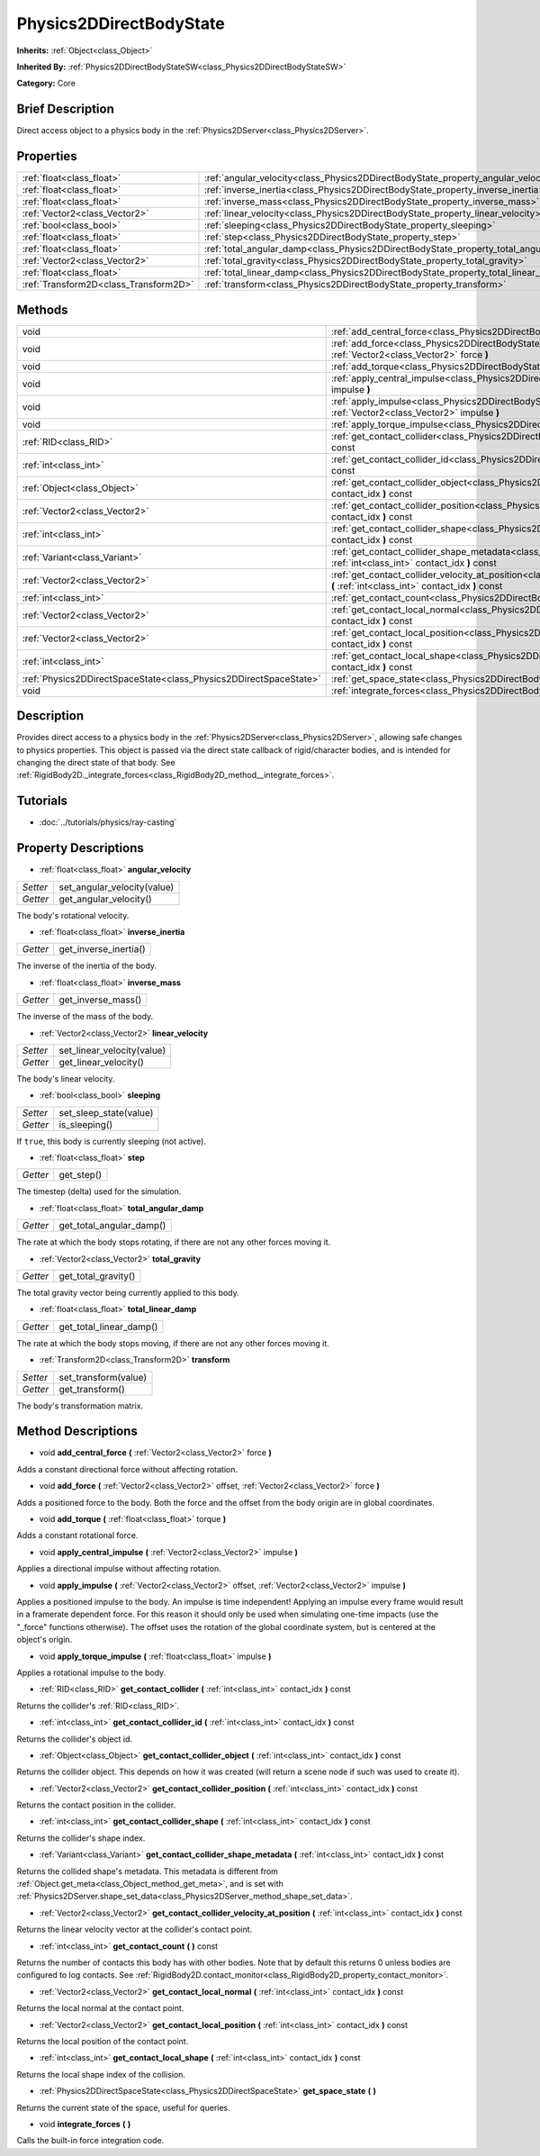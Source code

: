 .. Generated automatically by doc/tools/makerst.py in Godot's source tree.
.. DO NOT EDIT THIS FILE, but the Physics2DDirectBodyState.xml source instead.
.. The source is found in doc/classes or modules/<name>/doc_classes.

.. _class_Physics2DDirectBodyState:

Physics2DDirectBodyState
========================

**Inherits:** :ref:`Object<class_Object>`

**Inherited By:** :ref:`Physics2DDirectBodyStateSW<class_Physics2DDirectBodyStateSW>`

**Category:** Core

Brief Description
-----------------

Direct access object to a physics body in the :ref:`Physics2DServer<class_Physics2DServer>`.

Properties
----------

+---------------------------------------+---------------------------------------------------------------------------------------+
| :ref:`float<class_float>`             | :ref:`angular_velocity<class_Physics2DDirectBodyState_property_angular_velocity>`     |
+---------------------------------------+---------------------------------------------------------------------------------------+
| :ref:`float<class_float>`             | :ref:`inverse_inertia<class_Physics2DDirectBodyState_property_inverse_inertia>`       |
+---------------------------------------+---------------------------------------------------------------------------------------+
| :ref:`float<class_float>`             | :ref:`inverse_mass<class_Physics2DDirectBodyState_property_inverse_mass>`             |
+---------------------------------------+---------------------------------------------------------------------------------------+
| :ref:`Vector2<class_Vector2>`         | :ref:`linear_velocity<class_Physics2DDirectBodyState_property_linear_velocity>`       |
+---------------------------------------+---------------------------------------------------------------------------------------+
| :ref:`bool<class_bool>`               | :ref:`sleeping<class_Physics2DDirectBodyState_property_sleeping>`                     |
+---------------------------------------+---------------------------------------------------------------------------------------+
| :ref:`float<class_float>`             | :ref:`step<class_Physics2DDirectBodyState_property_step>`                             |
+---------------------------------------+---------------------------------------------------------------------------------------+
| :ref:`float<class_float>`             | :ref:`total_angular_damp<class_Physics2DDirectBodyState_property_total_angular_damp>` |
+---------------------------------------+---------------------------------------------------------------------------------------+
| :ref:`Vector2<class_Vector2>`         | :ref:`total_gravity<class_Physics2DDirectBodyState_property_total_gravity>`           |
+---------------------------------------+---------------------------------------------------------------------------------------+
| :ref:`float<class_float>`             | :ref:`total_linear_damp<class_Physics2DDirectBodyState_property_total_linear_damp>`   |
+---------------------------------------+---------------------------------------------------------------------------------------+
| :ref:`Transform2D<class_Transform2D>` | :ref:`transform<class_Physics2DDirectBodyState_property_transform>`                   |
+---------------------------------------+---------------------------------------------------------------------------------------+

Methods
-------

+-------------------------------------------------------------------+---------------------------------------------------------------------------------------------------------------------------------------------------------------------------------------+
| void                                                              | :ref:`add_central_force<class_Physics2DDirectBodyState_method_add_central_force>` **(** :ref:`Vector2<class_Vector2>` force **)**                                                     |
+-------------------------------------------------------------------+---------------------------------------------------------------------------------------------------------------------------------------------------------------------------------------+
| void                                                              | :ref:`add_force<class_Physics2DDirectBodyState_method_add_force>` **(** :ref:`Vector2<class_Vector2>` offset, :ref:`Vector2<class_Vector2>` force **)**                               |
+-------------------------------------------------------------------+---------------------------------------------------------------------------------------------------------------------------------------------------------------------------------------+
| void                                                              | :ref:`add_torque<class_Physics2DDirectBodyState_method_add_torque>` **(** :ref:`float<class_float>` torque **)**                                                                      |
+-------------------------------------------------------------------+---------------------------------------------------------------------------------------------------------------------------------------------------------------------------------------+
| void                                                              | :ref:`apply_central_impulse<class_Physics2DDirectBodyState_method_apply_central_impulse>` **(** :ref:`Vector2<class_Vector2>` impulse **)**                                           |
+-------------------------------------------------------------------+---------------------------------------------------------------------------------------------------------------------------------------------------------------------------------------+
| void                                                              | :ref:`apply_impulse<class_Physics2DDirectBodyState_method_apply_impulse>` **(** :ref:`Vector2<class_Vector2>` offset, :ref:`Vector2<class_Vector2>` impulse **)**                     |
+-------------------------------------------------------------------+---------------------------------------------------------------------------------------------------------------------------------------------------------------------------------------+
| void                                                              | :ref:`apply_torque_impulse<class_Physics2DDirectBodyState_method_apply_torque_impulse>` **(** :ref:`float<class_float>` impulse **)**                                                 |
+-------------------------------------------------------------------+---------------------------------------------------------------------------------------------------------------------------------------------------------------------------------------+
| :ref:`RID<class_RID>`                                             | :ref:`get_contact_collider<class_Physics2DDirectBodyState_method_get_contact_collider>` **(** :ref:`int<class_int>` contact_idx **)** const                                           |
+-------------------------------------------------------------------+---------------------------------------------------------------------------------------------------------------------------------------------------------------------------------------+
| :ref:`int<class_int>`                                             | :ref:`get_contact_collider_id<class_Physics2DDirectBodyState_method_get_contact_collider_id>` **(** :ref:`int<class_int>` contact_idx **)** const                                     |
+-------------------------------------------------------------------+---------------------------------------------------------------------------------------------------------------------------------------------------------------------------------------+
| :ref:`Object<class_Object>`                                       | :ref:`get_contact_collider_object<class_Physics2DDirectBodyState_method_get_contact_collider_object>` **(** :ref:`int<class_int>` contact_idx **)** const                             |
+-------------------------------------------------------------------+---------------------------------------------------------------------------------------------------------------------------------------------------------------------------------------+
| :ref:`Vector2<class_Vector2>`                                     | :ref:`get_contact_collider_position<class_Physics2DDirectBodyState_method_get_contact_collider_position>` **(** :ref:`int<class_int>` contact_idx **)** const                         |
+-------------------------------------------------------------------+---------------------------------------------------------------------------------------------------------------------------------------------------------------------------------------+
| :ref:`int<class_int>`                                             | :ref:`get_contact_collider_shape<class_Physics2DDirectBodyState_method_get_contact_collider_shape>` **(** :ref:`int<class_int>` contact_idx **)** const                               |
+-------------------------------------------------------------------+---------------------------------------------------------------------------------------------------------------------------------------------------------------------------------------+
| :ref:`Variant<class_Variant>`                                     | :ref:`get_contact_collider_shape_metadata<class_Physics2DDirectBodyState_method_get_contact_collider_shape_metadata>` **(** :ref:`int<class_int>` contact_idx **)** const             |
+-------------------------------------------------------------------+---------------------------------------------------------------------------------------------------------------------------------------------------------------------------------------+
| :ref:`Vector2<class_Vector2>`                                     | :ref:`get_contact_collider_velocity_at_position<class_Physics2DDirectBodyState_method_get_contact_collider_velocity_at_position>` **(** :ref:`int<class_int>` contact_idx **)** const |
+-------------------------------------------------------------------+---------------------------------------------------------------------------------------------------------------------------------------------------------------------------------------+
| :ref:`int<class_int>`                                             | :ref:`get_contact_count<class_Physics2DDirectBodyState_method_get_contact_count>` **(** **)** const                                                                                   |
+-------------------------------------------------------------------+---------------------------------------------------------------------------------------------------------------------------------------------------------------------------------------+
| :ref:`Vector2<class_Vector2>`                                     | :ref:`get_contact_local_normal<class_Physics2DDirectBodyState_method_get_contact_local_normal>` **(** :ref:`int<class_int>` contact_idx **)** const                                   |
+-------------------------------------------------------------------+---------------------------------------------------------------------------------------------------------------------------------------------------------------------------------------+
| :ref:`Vector2<class_Vector2>`                                     | :ref:`get_contact_local_position<class_Physics2DDirectBodyState_method_get_contact_local_position>` **(** :ref:`int<class_int>` contact_idx **)** const                               |
+-------------------------------------------------------------------+---------------------------------------------------------------------------------------------------------------------------------------------------------------------------------------+
| :ref:`int<class_int>`                                             | :ref:`get_contact_local_shape<class_Physics2DDirectBodyState_method_get_contact_local_shape>` **(** :ref:`int<class_int>` contact_idx **)** const                                     |
+-------------------------------------------------------------------+---------------------------------------------------------------------------------------------------------------------------------------------------------------------------------------+
| :ref:`Physics2DDirectSpaceState<class_Physics2DDirectSpaceState>` | :ref:`get_space_state<class_Physics2DDirectBodyState_method_get_space_state>` **(** **)**                                                                                             |
+-------------------------------------------------------------------+---------------------------------------------------------------------------------------------------------------------------------------------------------------------------------------+
| void                                                              | :ref:`integrate_forces<class_Physics2DDirectBodyState_method_integrate_forces>` **(** **)**                                                                                           |
+-------------------------------------------------------------------+---------------------------------------------------------------------------------------------------------------------------------------------------------------------------------------+

Description
-----------

Provides direct access to a physics body in the :ref:`Physics2DServer<class_Physics2DServer>`, allowing safe changes to physics properties. This object is passed via the direct state callback of rigid/character bodies, and is intended for changing the direct state of that body. See :ref:`RigidBody2D._integrate_forces<class_RigidBody2D_method__integrate_forces>`.

Tutorials
---------

- :doc:`../tutorials/physics/ray-casting`

Property Descriptions
---------------------

.. _class_Physics2DDirectBodyState_property_angular_velocity:

- :ref:`float<class_float>` **angular_velocity**

+----------+-----------------------------+
| *Setter* | set_angular_velocity(value) |
+----------+-----------------------------+
| *Getter* | get_angular_velocity()      |
+----------+-----------------------------+

The body's rotational velocity.

.. _class_Physics2DDirectBodyState_property_inverse_inertia:

- :ref:`float<class_float>` **inverse_inertia**

+----------+-----------------------+
| *Getter* | get_inverse_inertia() |
+----------+-----------------------+

The inverse of the inertia of the body.

.. _class_Physics2DDirectBodyState_property_inverse_mass:

- :ref:`float<class_float>` **inverse_mass**

+----------+--------------------+
| *Getter* | get_inverse_mass() |
+----------+--------------------+

The inverse of the mass of the body.

.. _class_Physics2DDirectBodyState_property_linear_velocity:

- :ref:`Vector2<class_Vector2>` **linear_velocity**

+----------+----------------------------+
| *Setter* | set_linear_velocity(value) |
+----------+----------------------------+
| *Getter* | get_linear_velocity()      |
+----------+----------------------------+

The body's linear velocity.

.. _class_Physics2DDirectBodyState_property_sleeping:

- :ref:`bool<class_bool>` **sleeping**

+----------+------------------------+
| *Setter* | set_sleep_state(value) |
+----------+------------------------+
| *Getter* | is_sleeping()          |
+----------+------------------------+

If ``true``, this body is currently sleeping (not active).

.. _class_Physics2DDirectBodyState_property_step:

- :ref:`float<class_float>` **step**

+----------+------------+
| *Getter* | get_step() |
+----------+------------+

The timestep (delta) used for the simulation.

.. _class_Physics2DDirectBodyState_property_total_angular_damp:

- :ref:`float<class_float>` **total_angular_damp**

+----------+--------------------------+
| *Getter* | get_total_angular_damp() |
+----------+--------------------------+

The rate at which the body stops rotating, if there are not any other forces moving it.

.. _class_Physics2DDirectBodyState_property_total_gravity:

- :ref:`Vector2<class_Vector2>` **total_gravity**

+----------+---------------------+
| *Getter* | get_total_gravity() |
+----------+---------------------+

The total gravity vector being currently applied to this body.

.. _class_Physics2DDirectBodyState_property_total_linear_damp:

- :ref:`float<class_float>` **total_linear_damp**

+----------+-------------------------+
| *Getter* | get_total_linear_damp() |
+----------+-------------------------+

The rate at which the body stops moving, if there are not any other forces moving it.

.. _class_Physics2DDirectBodyState_property_transform:

- :ref:`Transform2D<class_Transform2D>` **transform**

+----------+----------------------+
| *Setter* | set_transform(value) |
+----------+----------------------+
| *Getter* | get_transform()      |
+----------+----------------------+

The body's transformation matrix.

Method Descriptions
-------------------

.. _class_Physics2DDirectBodyState_method_add_central_force:

- void **add_central_force** **(** :ref:`Vector2<class_Vector2>` force **)**

Adds a constant directional force without affecting rotation.

.. _class_Physics2DDirectBodyState_method_add_force:

- void **add_force** **(** :ref:`Vector2<class_Vector2>` offset, :ref:`Vector2<class_Vector2>` force **)**

Adds a positioned force to the body. Both the force and the offset from the body origin are in global coordinates.

.. _class_Physics2DDirectBodyState_method_add_torque:

- void **add_torque** **(** :ref:`float<class_float>` torque **)**

Adds a constant rotational force.

.. _class_Physics2DDirectBodyState_method_apply_central_impulse:

- void **apply_central_impulse** **(** :ref:`Vector2<class_Vector2>` impulse **)**

Applies a directional impulse without affecting rotation.

.. _class_Physics2DDirectBodyState_method_apply_impulse:

- void **apply_impulse** **(** :ref:`Vector2<class_Vector2>` offset, :ref:`Vector2<class_Vector2>` impulse **)**

Applies a positioned impulse to the body. An impulse is time independent! Applying an impulse every frame would result in a framerate dependent force. For this reason it should only be used when simulating one-time impacts (use the "_force" functions otherwise). The offset uses the rotation of the global coordinate system, but is centered at the object's origin.

.. _class_Physics2DDirectBodyState_method_apply_torque_impulse:

- void **apply_torque_impulse** **(** :ref:`float<class_float>` impulse **)**

Applies a rotational impulse to the body.

.. _class_Physics2DDirectBodyState_method_get_contact_collider:

- :ref:`RID<class_RID>` **get_contact_collider** **(** :ref:`int<class_int>` contact_idx **)** const

Returns the collider's :ref:`RID<class_RID>`.

.. _class_Physics2DDirectBodyState_method_get_contact_collider_id:

- :ref:`int<class_int>` **get_contact_collider_id** **(** :ref:`int<class_int>` contact_idx **)** const

Returns the collider's object id.

.. _class_Physics2DDirectBodyState_method_get_contact_collider_object:

- :ref:`Object<class_Object>` **get_contact_collider_object** **(** :ref:`int<class_int>` contact_idx **)** const

Returns the collider object. This depends on how it was created (will return a scene node if such was used to create it).

.. _class_Physics2DDirectBodyState_method_get_contact_collider_position:

- :ref:`Vector2<class_Vector2>` **get_contact_collider_position** **(** :ref:`int<class_int>` contact_idx **)** const

Returns the contact position in the collider.

.. _class_Physics2DDirectBodyState_method_get_contact_collider_shape:

- :ref:`int<class_int>` **get_contact_collider_shape** **(** :ref:`int<class_int>` contact_idx **)** const

Returns the collider's shape index.

.. _class_Physics2DDirectBodyState_method_get_contact_collider_shape_metadata:

- :ref:`Variant<class_Variant>` **get_contact_collider_shape_metadata** **(** :ref:`int<class_int>` contact_idx **)** const

Returns the collided shape's metadata. This metadata is different from :ref:`Object.get_meta<class_Object_method_get_meta>`, and is set with :ref:`Physics2DServer.shape_set_data<class_Physics2DServer_method_shape_set_data>`.

.. _class_Physics2DDirectBodyState_method_get_contact_collider_velocity_at_position:

- :ref:`Vector2<class_Vector2>` **get_contact_collider_velocity_at_position** **(** :ref:`int<class_int>` contact_idx **)** const

Returns the linear velocity vector at the collider's contact point.

.. _class_Physics2DDirectBodyState_method_get_contact_count:

- :ref:`int<class_int>` **get_contact_count** **(** **)** const

Returns the number of contacts this body has with other bodies. Note that by default this returns 0 unless bodies are configured to log contacts. See :ref:`RigidBody2D.contact_monitor<class_RigidBody2D_property_contact_monitor>`.

.. _class_Physics2DDirectBodyState_method_get_contact_local_normal:

- :ref:`Vector2<class_Vector2>` **get_contact_local_normal** **(** :ref:`int<class_int>` contact_idx **)** const

Returns the local normal at the contact point.

.. _class_Physics2DDirectBodyState_method_get_contact_local_position:

- :ref:`Vector2<class_Vector2>` **get_contact_local_position** **(** :ref:`int<class_int>` contact_idx **)** const

Returns the local position of the contact point.

.. _class_Physics2DDirectBodyState_method_get_contact_local_shape:

- :ref:`int<class_int>` **get_contact_local_shape** **(** :ref:`int<class_int>` contact_idx **)** const

Returns the local shape index of the collision.

.. _class_Physics2DDirectBodyState_method_get_space_state:

- :ref:`Physics2DDirectSpaceState<class_Physics2DDirectSpaceState>` **get_space_state** **(** **)**

Returns the current state of the space, useful for queries.

.. _class_Physics2DDirectBodyState_method_integrate_forces:

- void **integrate_forces** **(** **)**

Calls the built-in force integration code.

